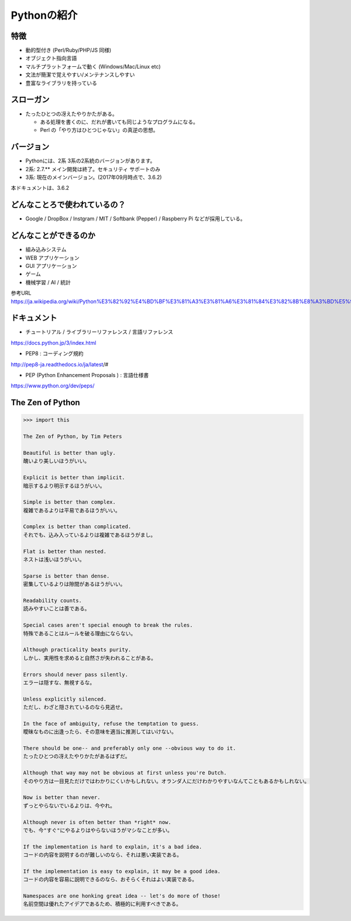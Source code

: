 Pythonの紹介
========================================

特徴
~~~~~~~~~~~~~~~~~~~~~~~~~~~~~~~~~~~~~~~

- 動的型付き (Perl/Ruby/PHP/JS 同様)

- オブジェクト指向言語

- マルチプラットフォームで動く (Windows/Mac/Linux etc)

- 文法が簡潔で覚えやすい/メンテナンスしやすい

- 豊富なライブラリを持っている


スローガン 
~~~~~~~~~~~~~~~~~~~~~~~~~~~~~~~~~~~~~~~

- たったひとつの冴えたやりかたがある。

  - ある処理を書くのに、だれが書いても同じようなプログラムになる。

  - Perl の「やり方はひとつじゃない」の真逆の思想。


バージョン
~~~~~~~~~~~~~~~~~~~~~~~~~~~~~~~~~~~~~~~

- Pythonには、2系 3系の2系統のバージョンがあります。

- 2系: 2.7.** メイン開発は終了。セキュリティ サポートのみ

- 3系: 現在のメインバージョン。(2017年09月時点で、3.6.2)

本ドキュメントは、3.6.2

どんなことろで使われているの？
~~~~~~~~~~~~~~~~~~~~~~~~~~~~~~~~~~~~~~~

- Google / DropBox / Instgram / MIT / Softbank (Pepper) / Raspberry Pi などが採用している。


どんなことができるのか
~~~~~~~~~~~~~~~~~~~~~~~~~~~~~~~~~~~~~~~

- 組み込みシステム

- WEB アプリケーション

- GUI アプリケーション

- ゲーム

- 機械学習 / AI / 統計

参考URL
https://ja.wikipedia.org/wiki/Python%E3%82%92%E4%BD%BF%E3%81%A3%E3%81%A6%E3%81%84%E3%82%8B%E8%A3%BD%E5%93%81%E3%81%82%E3%82%8B%E3%81%84%E3%81%AF%E3%82%BD%E3%83%95%E3%83%88%E3%82%A6%E3%82%A7%E3%82%A2%E3%81%AE%E4%B8%80%E8%A6%A7


ドキュメント
~~~~~~~~~~~~~~~~~~~~~~~~~~~~~~~~~~~~~~~

- チュートリアル / ライブラリーリファレンス / 言語リファレンス

https://docs.python.jp/3/index.html

- PEP8 : コーディング規約

http://pep8-ja.readthedocs.io/ja/latest/#

- PEP (Python Enhancement Proposals ) : 言語仕様書

https://www.python.org/dev/peps/


The Zen of Python
~~~~~~~~~~~~~~~~~~~~~~~~~~~~~~~~~~~~~~~

.. code-block:: bash

    >>> import this

    The Zen of Python, by Tim Peters

    Beautiful is better than ugly.
    醜いより美しいほうがいい。

    Explicit is better than implicit.
    暗示するより明示するほうがいい。

    Simple is better than complex.
    複雑であるよりは平易であるほうがいい。

    Complex is better than complicated.
    それでも、込み入っているよりは複雑であるほうがまし。

    Flat is better than nested.
    ネストは浅いほうがいい。

    Sparse is better than dense.
    密集しているよりは隙間があるほうがいい。

    Readability counts.
    読みやすいことは善である。
    
    Special cases aren't special enough to break the rules.
    特殊であることはルールを破る理由にならない。

    Although practicality beats purity.
    しかし、実用性を求めると自然さが失われることがある。

    Errors should never pass silently.
    エラーは隠すな、無視するな。

    Unless explicitly silenced.
    ただし、わざと隠されているのなら見逃せ。

    In the face of ambiguity, refuse the temptation to guess.
    曖昧なものに出逢ったら、その意味を適当に推測してはいけない。

    There should be one-- and preferably only one --obvious way to do it.
    たったひとつの冴えたやりかたがあるはずだ。

    Although that way may not be obvious at first unless you're Dutch.
    そのやり方は一目見ただけではわかりにくいかもしれない。オランダ人にだけわかりやすいなんてこともあるかもしれない。

    Now is better than never.
    ずっとやらないでいるよりは、今やれ。

    Although never is often better than *right* now.
    でも、今"すぐ"にやるよりはやらないほうがマシなことが多い。

    If the implementation is hard to explain, it's a bad idea.
    コードの内容を説明するのが難しいのなら、それは悪い実装である。

    If the implementation is easy to explain, it may be a good idea.
    コードの内容を容易に説明できるのなら、おそらくそれはよい実装である。

    Namespaces are one honking great idea -- let's do more of those!
    名前空間は優れたアイデアであるため、積極的に利用すべきである。
